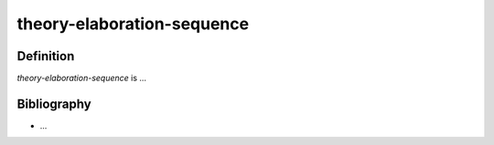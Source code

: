 .. _theory_elaboration_sequence_math_concept:

theory-elaboration-sequence
===========================

Definition
----------

*theory-elaboration-sequence* is ...

Bibliography
------------

* ...